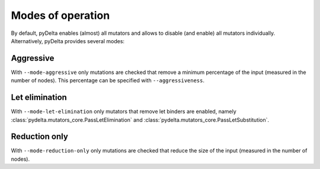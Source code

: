 Modes of operation
====================================

By default, pyDelta enables (almost) all mutators and allows to disable (and enable) all mutators individually.
Alternatively, pyDelta provides several modes:

Aggressive
----------

With ``--mode-aggressive`` only mutations are checked that remove a minimum percentage of the input (measured in the number of nodes).
This percentage can be specified with ``--aggressiveness``.

Let elimination
---------------
With ``--mode-let-elimination`` only mutators that remove let binders are enabled, namely :class:`pydelta.mutators_core.PassLetElimination` and :class:`pydelta.mutators_core.PassLetSubstitution`.

Reduction only
--------------
With ``--mode-reduction-only`` only mutations are checked that reduce the size of the input (measured in the number of nodes).